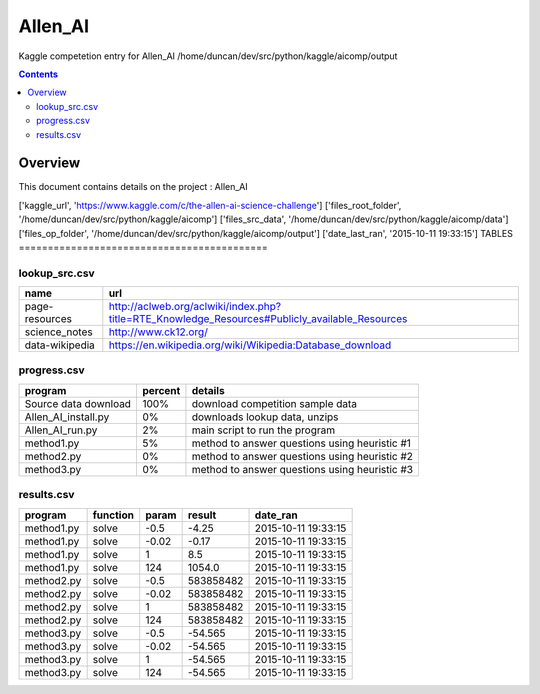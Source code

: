 -----------------------------------
Allen_AI
-----------------------------------

Kaggle competetion entry for Allen_AI
/home/duncan/dev/src/python/kaggle/aicomp/output

.. contents:: 


Overview
===========================================

This document contains details on the project : Allen_AI

['kaggle_url', 'https://www.kaggle.com/c/the-allen-ai-science-challenge']
['files_root_folder', '/home/duncan/dev/src/python/kaggle/aicomp']
['files_src_data', '/home/duncan/dev/src/python/kaggle/aicomp/data']
['files_op_folder', '/home/duncan/dev/src/python/kaggle/aicomp/output']
['date_last_ran', '2015-10-11 19:33:15']
TABLES
===========================================

lookup_src.csv
-------------------------

======================== ======================== 
name                     url                      
======================== ======================== 
page-resources           http://aclweb.org/aclwiki/index.php?title=RTE_Knowledge_Resources#Publicly_available_Resources
science_notes            http://www.ck12.org/     
data-wikipedia           https://en.wikipedia.org/wiki/Wikipedia:Database_download
======================== ======================== 


progress.csv
-------------------------

======================== ======================== ======================== 
program                  percent                  details                  
======================== ======================== ======================== 
Source data download     100%                     download competition sample data
Allen_AI_install.py      0%                       downloads lookup data, unzips
Allen_AI_run.py          2%                       main script to run the program
method1.py               5%                       method to answer questions using heuristic #1
method2.py               0%                       method to answer questions using heuristic #2
method3.py               0%                       method to answer questions using heuristic #3
======================== ======================== ======================== 


results.csv
-------------------------

======================== ======================== ======================== ======================== ======================== 
program                  function                 param                    result                   date_ran                 
======================== ======================== ======================== ======================== ======================== 
method1.py               solve                    -0.5                     -4.25                    2015-10-11 19:33:15      
method1.py               solve                    -0.02                    -0.17                    2015-10-11 19:33:15      
method1.py               solve                    1                        8.5                      2015-10-11 19:33:15      
method1.py               solve                    124                      1054.0                   2015-10-11 19:33:15      
method2.py               solve                    -0.5                     583858482                2015-10-11 19:33:15      
method2.py               solve                    -0.02                    583858482                2015-10-11 19:33:15      
method2.py               solve                    1                        583858482                2015-10-11 19:33:15      
method2.py               solve                    124                      583858482                2015-10-11 19:33:15      
method3.py               solve                    -0.5                     -54.565                  2015-10-11 19:33:15      
method3.py               solve                    -0.02                    -54.565                  2015-10-11 19:33:15      
method3.py               solve                    1                        -54.565                  2015-10-11 19:33:15      
method3.py               solve                    124                      -54.565                  2015-10-11 19:33:15      
======================== ======================== ======================== ======================== ======================== 



